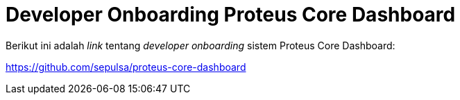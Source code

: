= Developer Onboarding Proteus Core Dashboard

Berikut ini adalah _link_ tentang _developer onboarding_ sistem Proteus Core Dashboard:

https://github.com/sepulsa/proteus-core-dashboard[]
